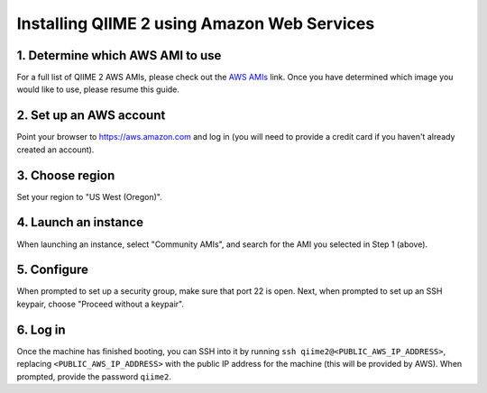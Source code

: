 Installing QIIME 2 using Amazon Web Services
============================================

1. Determine which AWS AMI to use
---------------------------------

For a full list of QIIME 2 AWS AMIs, please check out the `AWS AMIs`_ link. Once you have determined which image you would like to use, please resume this guide.


2. Set up an AWS account
------------------------

Point your browser to https://aws.amazon.com and log in (you will need to provide a credit card if you haven't already created an account).

3. Choose region
----------------

Set your region to "US West (Oregon)".

4. Launch an instance
---------------------

When launching an instance, select "Community AMIs", and search for the AMI you selected in Step 1 (above).

5. Configure
------------

When prompted to set up a security group, make sure that port 22 is open. Next, when prompted to set up an SSH keypair, choose "Proceed without a keypair".

6. Log in
---------

Once the machine has finished booting, you can SSH into it by running ``ssh qiime2@<PUBLIC_AWS_IP_ADDRESS>``, replacing ``<PUBLIC_AWS_IP_ADDRESS>`` with the public IP address for the machine (this will be provided by AWS). When prompted, provide the password ``qiime2``.

.. _`AWS AMIs`: https://data.qiime2.org/distro/core/aws-amis.txt
